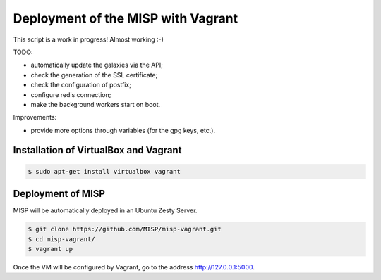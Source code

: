 Deployment of the MISP with Vagrant
===================================

This script is a work in progress! Almost working :-)

TODO:

* automatically update the galaxies via the API;
* check the generation of the SSL certificate;
* check the configuration of postfix;
* configure redis connection;
* make the background workers start on boot.

Improvements:

* provide more options through variables (for the gpg keys, etc.).



Installation of VirtualBox and Vagrant
--------------------------------------

.. code-block:: bash

    $ sudo apt-get install virtualbox vagrant


Deployment of MISP
------------------

MISP will be automatically deployed in an Ubuntu Zesty Server.

.. code-block:: bash

    $ git clone https://github.com/MISP/misp-vagrant.git
    $ cd misp-vagrant/
    $ vagrant up

Once the VM will be configured by Vagrant, go to the address
http://127.0.0.1:5000.
